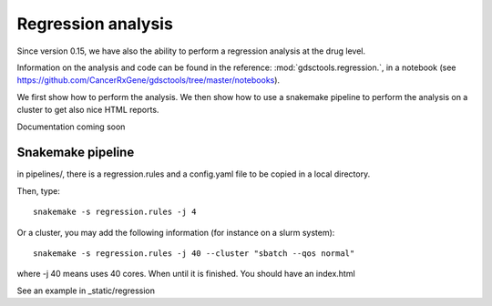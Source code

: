 Regression analysis
========================

Since version 0.15, we have also the ability to perform a regression analysis at
the drug level. 

Information on the analysis and code can be found in the reference:
:mod:`gdsctools.regression.`, in a notebook (see https://github.com/CancerRxGene/gdsctools/tree/master/notebooks).


We first show how to perform the analysis. We then show how to use a snakemake
pipeline to perform the analysis on a cluster to get also nice HTML reports.


Documentation coming soon



Snakemake pipeline
--------------------


in pipelines/, there is a regression.rules and a config.yaml file to be copied
in a local directory.

Then, type::

    snakemake -s regression.rules -j 4

Or a cluster, you may add the following information (for instance on a slurm
system)::


    snakemake -s regression.rules -j 40 --cluster "sbatch --qos normal"

where -j 40 means uses 40 cores. When until it is finished. You should have an
index.html


See an example in _static/regression


